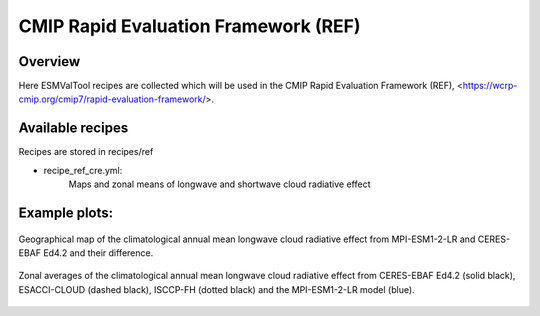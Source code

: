 .. _recipes_REF:

CMIP Rapid Evaluation Framework (REF)
======================================

Overview
--------

Here ESMValTool recipes are collected which will be used in the CMIP 
Rapid Evaluation Framework (REF), <https://wcrp-cmip.org/cmip7/rapid-evaluation-framework/>.


Available recipes 
-----------------

Recipes are stored in recipes/ref

* recipe_ref_cre.yml:
    Maps and zonal means of longwave and shortwave cloud radiative effect


Example plots:
-----------------

.. _fig_ref_1:
.. figure::  /recipes/figures/ref/map_lwcre_MPI-ESM1-2-LR_Amon.png
   :align:   center
   
   Geographical map of the climatological annual mean longwave cloud radiative 
   effect from MPI-ESM1-2-LR and CERES-EBAF Ed4.2 and their difference.

.. _fig_ref_2:
.. figure::  /recipes/figures/ref/variable_vs_lat_lwcre_ambiguous_dataset_Amon.png
   :align:   center

   Zonal averages of the climatological annual mean longwave cloud radiative
   effect from CERES-EBAF Ed4.2 (solid black), ESACCI-CLOUD (dashed black), 
   ISCCP-FH (dotted black) and the MPI-ESM1-2-LR model (blue).
